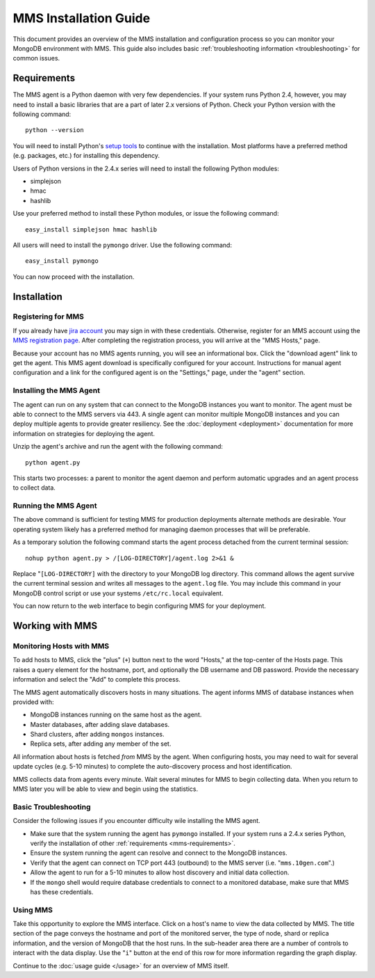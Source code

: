 MMS Installation Guide
======================

This document provides an overview of the MMS installation and
configuration process so you can monitor your MongoDB environment with
MMS. This guide also includes basic :ref:`troubleshooting information <troubleshooting>`
for common issues.

.. _mms-requirements:

Requirements
------------

The MMS agent is a Python daemon with very few dependencies. If
your system runs Python 2.4, however, you may need to install a basic
libraries that are a part of later 2.x versions of Python. Check your
Python version with the following command: ::

     python --version

You will need to install Python's `setup tools <http://pypi.python.org/pypi/setuptools>`_
to continue with the installation. Most platforms have a preferred
method (e.g. packages, etc.) for installing this dependency.

Users of Python versions in the 2.4.x series will need to install the
following Python modules:

- simplejson
- hmac
- hashlib

Use your preferred method to install these Python modules, or issue
the following command: ::

     easy_install simplejson hmac hashlib

All users will need to install the ``pymongo`` driver. Use the
following command: ::

     easy_install pymongo

You can now proceed with the installation.

Installation
------------

Registering for MMS
~~~~~~~~~~~~~~~~~~~

If you already have `jira account <http://jira.10gen.com/>`_ you may
sign in with these credentials. Otherwise, register for an MMS account
using the `MMS registration page <https://mms.10gen.com/user/register>`_.
After completing the registration process, you will arrive at the "MMS
Hosts," page.

Because your account has no MMS agents running, you will see an
informational box. Click the "download agent" link to get the
agent. This MMS agent download is specifically configured for your
account. Instructions for manual agent configuration and a link for
the configured agent is on the "Settings," page, under the "agent"
section.

Installing the MMS Agent
~~~~~~~~~~~~~~~~~~~~~~~~

The agent can run on any system that can connect to the MongoDB
instances you want to monitor. The agent must be able to connect to
the MMS servers via 443. A single agent can monitor multiple MongoDB
instances and you can deploy multiple agents to provide greater
resiliency. See the :doc:`deployment <deployment>` documentation for
more information on strategies for deploying the agent.

Unzip the agent's archive and run the agent with the following
command: ::

     python agent.py

This starts two processes: a parent to monitor the agent daemon and
perform automatic upgrades and an agent process to collect data.

Running the MMS Agent
~~~~~~~~~~~~~~~~~~~~~

The above command is sufficient for testing MMS for production
deployments alternate methods are desirable. Your operating system
likely has a preferred method for managing daemon processes that will
be preferable.

As a temporary solution the following command starts the agent process
detached from the current terminal session: ::

     nohup python agent.py > /[LOG-DIRECTORY]/agent.log 2>&1 &

Replace "``[LOG-DIRECTORY]`` with the directory to your MongoDB log
directory. This command allows the agent survive the current terminal
session and writes all messages to the ``agent.log`` file. You may
include this command in your MongoDB control script or use your
systems ``/etc/rc.local`` equivalent.

You can now return to the web interface to begin configuring MMS for
your deployment.

Working with MMS
----------------

Monitoring Hosts with MMS
~~~~~~~~~~~~~~~~~~~~~~~~~

To add hosts to MMS, click the "plus" (``+``) button next to the word
"Hosts," at the top-center of the Hosts page. This raises a query
element for the hostname, port, and optionally the DB username and DB
password. Provide the necessary information and select the "Add" to
complete this process.

The MMS agent automatically discovers hosts in many situations. The
agent informs MMS of database instances when provided with:

- MongoDB instances running on the same host as the agent.

- Master databases, after adding slave databases.

- Shard clusters, after adding ``mongos`` instances.

- Replica sets, after adding any member of the set.

All information about hosts is fetched *from* MMS by the agent. When
configuring hosts, you may need to wait for several update cycles
(e.g. 5-10 minutes) to complete the auto-discovery process and host
identification.

MMS collects data from agents every minute. Wait several minutes for
MMS to begin collecting data. When you return to MMS later you will be
able to view and begin using the statistics.

.. _troubleshooting:

Basic Troubleshooting
~~~~~~~~~~~~~~~~~~~~~

Consider the following issues if you encounter difficulty wile
installing the MMS agent.

- Make sure that the system running the agent has ``pymongo``
  installed. If your system runs a 2.4.x series Python, verify the
  installation of other :ref:`requirements <mms-requirements>`.

- Ensure the system running the agent can resolve and connect to the
  MongoDB instances.

- Verify that the agent can connect on TCP port 443 (outbound) to the MMS
  server (i.e. "``mms.10gen.com``".)

- Allow the agent to run for a 5-10 minutes to allow  host
  discovery and initial data collection.

- If the ``mongo`` shell would require database credentials to connect
  to a monitored database, make sure that MMS has these credentials.

Using MMS
~~~~~~~~~

Take this opportunity to explore the MMS interface. Click on a host's
name to view the data collected by MMS. The title section of the page
conveys the hostname and port of the monitored server, the type of
node, shard or replica information, and the version of MongoDB that
the host runs. In the sub-header area there are a number of controls
to interact with the data display. Use the "``i``" button at the end
of this row for more information regarding the graph display.

Continue to the :doc:`usage guide </usage>` for an overview of MMS
itself.
